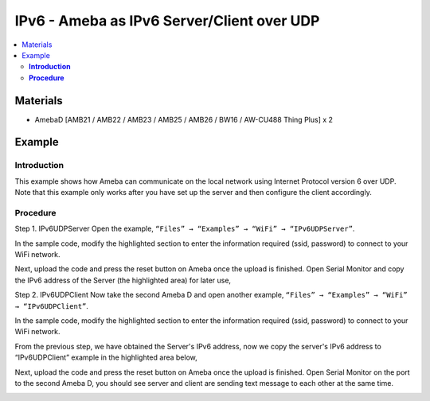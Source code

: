 IPv6 - Ameba as IPv6 Server/Client over UDP
===========================================

.. contents::
  :local:
  :depth: 2

Materials
---------

- AmebaD [AMB21 / AMB22 / AMB23 / AMB25 / AMB26 / BW16 / AW-CU488 Thing Plus] x 2

Example
-------

**Introduction**
~~~~~~~~~~~~~~~~

This example shows how Ameba can communicate on the local network using Internet Protocol version 6 over UDP.
Note that this example only works after you have set up the server and then configure the client accordingly.

**Procedure**
~~~~~~~~~~~~~

Step 1. IPv6UDPServer
Open the example, ``“Files” → “Examples” → “WiFi” → “IPv6UDPServer”``.

|image01|

In the sample code, modify the highlighted section to enter the information required (ssid, password) to connect to your WiFi network.

|image02|

Next, upload the code and press the reset button on Ameba once the upload is finished.
Open Serial Monitor and copy the IPv6 address of the Server (the highlighted area) for later use,

|image03|

Step 2. IPv6UDPClient
Now take the second Ameba D and open another example, ``“Files” → “Examples” → “WiFi” → “IPv6UDPClient”``.
    
|image04|

In the sample code, modify the highlighted section to enter the information required (ssid, password) to connect to your WiFi network.

|image05|

From the previous step, we have obtained the Server's IPv6 address, now we copy the server's IPv6 address to “IPv6UDPClient” example in the highlighted area below,

|image06|

Next, upload the code and press the reset button on Ameba once the upload is finished.
Open Serial Monitor on the port to the second Ameba D, you should see server and client are sending text message to each other at the same time.

|image07|

|image08|

.. |image01| image:: ../../../../_static/amebad/Example_Guides/IPv6/IPv6_Ameba_As_IPv6_Server_Client_Over_UDP/image01.png
   :width: 1158
   :height: 961
   :scale: 70%
.. |image02| image:: ../../../../_static/amebad/Example_Guides/IPv6/IPv6_Ameba_As_IPv6_Server_Client_Over_UDP/image02.png
   :width: 458
   :height: 527
.. |image03| image:: ../../../../_static/amebad/Example_Guides/IPv6/IPv6_Ameba_As_IPv6_Server_Client_Over_UDP/image03.png
   :width: 602
   :height: 294
.. |image04| image:: ../../../../_static/amebad/Example_Guides/IPv6/IPv6_Ameba_As_IPv6_Server_Client_Over_UDP/image04.png
   :width: 1156
   :height: 962
.. |image05| image:: ../../../../_static/amebad/Example_Guides/IPv6/IPv6_Ameba_As_IPv6_Server_Client_Over_UDP/image05.png
   :width: 436
   :height: 491
.. |image06| image:: ../../../../_static/amebad/Example_Guides/IPv6/IPv6_Ameba_As_IPv6_Server_Client_Over_UDP/image06.png
   :width: 471
   :height: 449
.. |image07| image:: ../../../../_static/amebad/Example_Guides/IPv6/IPv6_Ameba_As_IPv6_Server_Client_Over_UDP/image07.png
   :width: 517
   :height: 271
.. |image08| image:: ../../../../_static/amebad/Example_Guides/IPv6/IPv6_Ameba_As_IPv6_Server_Client_Over_UDP/image08.png
   :width: 517
   :height: 271
